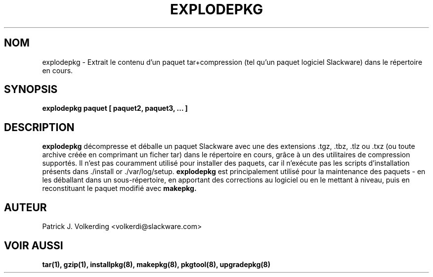 .\" empty
.ds g 
.\" -*- nroff -*-
.\" empty
.ds G 
.de  Tp
.ie \\n(.$=0:((0\\$1)*2u>(\\n(.lu-\\n(.iu)) .TP
.el .TP "\\$1"
..
.\" Like TP, but if specified indent is more than half
.\" the current line-length - indent, use the default indent.
.\"*******************************************************************
.\"
.\" This file was generated with po4a. Translate the source file.
.\"
.\"*******************************************************************
.TH EXPLODEPKG 8 "21 mai 1994" "Slackware Version 2.0.0" 
.SH NOM
explodepkg \- Extrait le contenu d'un paquet tar+compression (tel qu'un
paquet logiciel Slackware) dans le répertoire en cours.
.SH SYNOPSIS
\fBexplodepkg\fP \fBpaquet\fP \fB[\fP \fBpaquet2,\fP \fBpaquet3,\fP \fB...\fP \fB]\fP
.SH DESCRIPTION
\fBexplodepkg\fP décompresse et déballe un paquet Slackware avec une des
extensions .tgz, .tbz, .tlz ou .txz (ou toute archive créée en comprimant un
ficher tar) dans le répertoire en cours, grâce à un des utilitaires de
compression supportés. Il n'est pas couramment utilisé pour installer des
paquets, car il n'exécute pas les scripts d'installation présents dans
\&./install or ./var/log/setup. \fBexplodepkg\fP est principalement utilisé pour
la maintenance des paquets \- en les déballant dans un sous\-répertoire, en
apportant des corrections au logiciel ou en le mettant à niveau, puis en
reconstituant le paquet modifié avec \fBmakepkg.\fP
.SH AUTEUR
Patrick J. Volkerding <volkerdi@slackware.com>
.SH "VOIR AUSSI"
\fBtar(1),\fP \fBgzip(1),\fP \fBinstallpkg(8),\fP \fBmakepkg(8),\fP \fBpkgtool(8),\fP
\fBupgradepkg(8)\fP
